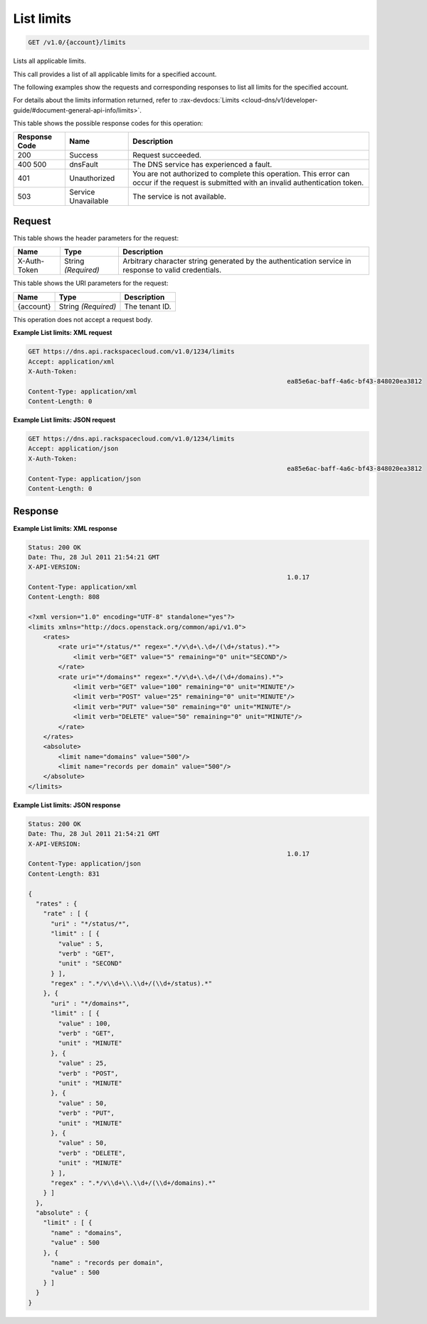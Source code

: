 
.. THIS OUTPUT IS GENERATED FROM THE WADL. DO NOT EDIT.

.. _get-list-limits-v1.0-account-limits:

List limits
^^^^^^^^^^^^^^^^^^^^^^^^^^^^^^^^^^^^^^^^^^^^^^^^^^^^^^^^^^^^^^^^^^^^^^^^^^^^^^^^

.. code::

    GET /v1.0/{account}/limits

Lists all applicable limits.

This call provides a list of all applicable limits for a specified account.

The following examples show the requests and corresponding responses to list all limits for the specified account.

For details about the limits information returned, refer to :rax-devdocs:`Limits <cloud-dns/v1/developer-guide/#document-general-api-info/limits>`.



This table shows the possible response codes for this operation:


+--------------------------+-------------------------+-------------------------+
|Response Code             |Name                     |Description              |
+==========================+=========================+=========================+
|200                       |Success                  |Request succeeded.       |
+--------------------------+-------------------------+-------------------------+
|400 500                   |dnsFault                 |The DNS service has      |
|                          |                         |experienced a fault.     |
+--------------------------+-------------------------+-------------------------+
|401                       |Unauthorized             |You are not authorized   |
|                          |                         |to complete this         |
|                          |                         |operation. This error    |
|                          |                         |can occur if the request |
|                          |                         |is submitted with an     |
|                          |                         |invalid authentication   |
|                          |                         |token.                   |
+--------------------------+-------------------------+-------------------------+
|503                       |Service Unavailable      |The service is not       |
|                          |                         |available.               |
+--------------------------+-------------------------+-------------------------+


Request
""""""""""""""""


This table shows the header parameters for the request:

+--------------------------+-------------------------+-------------------------+
|Name                      |Type                     |Description              |
+==========================+=========================+=========================+
|X-Auth-Token              |String *(Required)*      |Arbitrary character      |
|                          |                         |string generated by the  |
|                          |                         |authentication service   |
|                          |                         |in response to valid     |
|                          |                         |credentials.             |
+--------------------------+-------------------------+-------------------------+




This table shows the URI parameters for the request:

+--------------------------+-------------------------+-------------------------+
|Name                      |Type                     |Description              |
+==========================+=========================+=========================+
|{account}                 |String *(Required)*      |The tenant ID.           |
+--------------------------+-------------------------+-------------------------+





This operation does not accept a request body.




**Example List limits: XML request**


.. code::

   GET https://dns.api.rackspacecloud.com/v1.0/1234/limits
   Accept: application/xml
   X-Auth-Token:
   									ea85e6ac-baff-4a6c-bf43-848020ea3812
   Content-Type: application/xml
   Content-Length: 0
   





**Example List limits: JSON request**


.. code::

   GET https://dns.api.rackspacecloud.com/v1.0/1234/limits
   Accept: application/json
   X-Auth-Token:
   									ea85e6ac-baff-4a6c-bf43-848020ea3812
   Content-Type: application/json
   Content-Length: 0
   





Response
""""""""""""""""










**Example List limits: XML response**


.. code::

   Status: 200 OK
   Date: Thu, 28 Jul 2011 21:54:21 GMT
   X-API-VERSION:
   									1.0.17
   Content-Type: application/xml
   Content-Length: 808
   
   <?xml version="1.0" encoding="UTF-8" standalone="yes"?>
   <limits xmlns="http://docs.openstack.org/common/api/v1.0">
       <rates>
           <rate uri="*/status/*" regex=".*/v\d+\.\d+/(\d+/status).*">
               <limit verb="GET" value="5" remaining="0" unit="SECOND"/>
           </rate>
           <rate uri="*/domains*" regex=".*/v\d+\.\d+/(\d+/domains).*">
               <limit verb="GET" value="100" remaining="0" unit="MINUTE"/>
               <limit verb="POST" value="25" remaining="0" unit="MINUTE"/>
               <limit verb="PUT" value="50" remaining="0" unit="MINUTE"/>
               <limit verb="DELETE" value="50" remaining="0" unit="MINUTE"/>
           </rate>
       </rates>
       <absolute>
           <limit name="domains" value="500"/>
           <limit name="records per domain" value="500"/>
       </absolute>
   </limits>
   





**Example List limits: JSON response**


.. code::

   Status: 200 OK
   Date: Thu, 28 Jul 2011 21:54:21 GMT
   X-API-VERSION:
   									1.0.17
   Content-Type: application/json
   Content-Length: 831
   
   {
     "rates" : {
       "rate" : [ {
         "uri" : "*/status/*",
         "limit" : [ {
           "value" : 5,
           "verb" : "GET",
           "unit" : "SECOND"
         } ],
         "regex" : ".*/v\\d+\\.\\d+/(\\d+/status).*"
       }, {
         "uri" : "*/domains*",
         "limit" : [ {
           "value" : 100,
           "verb" : "GET",
           "unit" : "MINUTE"
         }, {
           "value" : 25,
           "verb" : "POST",
           "unit" : "MINUTE"
         }, {
           "value" : 50,
           "verb" : "PUT",
           "unit" : "MINUTE"
         }, {
           "value" : 50,
           "verb" : "DELETE",
           "unit" : "MINUTE"
         } ],
         "regex" : ".*/v\\d+\\.\\d+/(\\d+/domains).*"
       } ]
     },
     "absolute" : {
       "limit" : [ {
         "name" : "domains",
         "value" : 500
       }, {
         "name" : "records per domain",
         "value" : 500
       } ]
     }
   }




